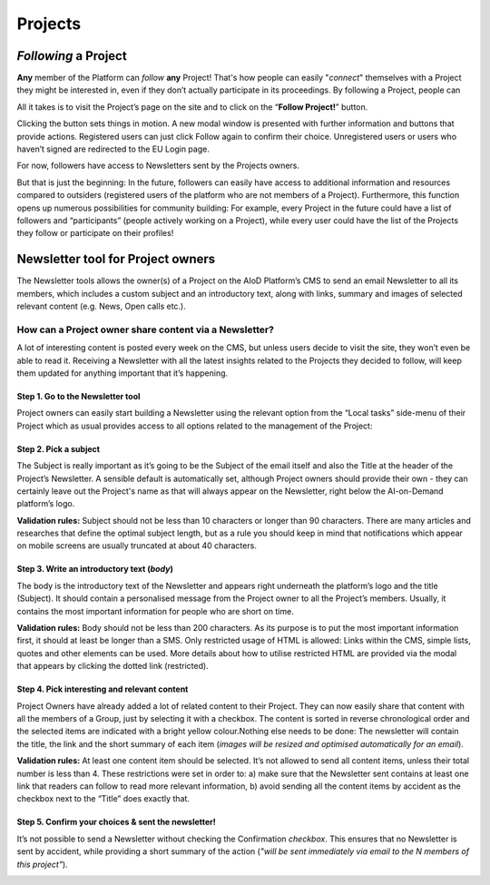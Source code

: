 Projects
=======================================================

*Following* a Project
-------------------------------------------------------

**Any** member of the Platform can *follow* **any** Project! That's how people can
easily "*connect*" themselves with a Project they might be interested in, even
if they don’t actually participate in its proceedings. By following a Project,
people can

All it takes is to visit
the Project’s page on the site and to click on the “**Follow Project!**” button.

.. image:: ./images/follow-02.png
  :alt: Following a Project.

Clicking the button sets things in motion. A new modal window is presented with
further information and buttons that provide actions. Registered users can just
click Follow again to confirm their choice. Unregistered users or users who
haven’t signed are redirected to the EU Login page.

For now, followers have access to Newsletters sent by the Projects owners.

But that is just the beginning: In the future, followers can easily have access
to additional information and resources compared to outsiders (registered users
of the platform who are not members of a Project). Furthermore, this function
opens up numerous possibilities for community building: For example, every
Project in the future could have a list of followers and “participants”
(people actively working on a Project), while every user could have the list of
the Projects they follow or participate on their profiles!


Newsletter tool for Project owners
-------------------------------------------------------

The Newsletter tools allows the owner(s) of a Project on the AIoD Platform’s CMS
to send an email Newsletter to all its members, which includes a custom subject
and an introductory text, along with links, summary and images of selected
relevant content (e.g. News, Open calls etc.).

How can a Project owner share content via a Newsletter?
~~~~~~~~~~~~~~~~~~~~~~~~~~~~~~~~~~~~~~~~~~~~~~~~~~~~~~~

A lot of interesting content is posted every week on the CMS, but unless users
decide to visit the site, they won’t even be able to read it. Receiving a
Newsletter with all the latest insights related to the Projects they decided to
follow, will keep them updated for anything important that it’s happening.

Step 1. Go to the Newsletter tool
#######################################################

Project owners can easily start building a Newsletter using the relevant option
from the “Local tasks” side-menu of their Project which as usual provides
access to all options related to the management of the Project:

.. image:: ./images/newsletter-01.png
  :alt: Find the Newsletter tool on the Local tasks side-menu.

Step 2. Pick a subject
#######################################################

The Subject is really important as it’s going to be the Subject of the email
itself and also the Title at the header of the Project’s Newsletter. A sensible
default is automatically set, although Project owners should provide their own -
they can certainly leave out the Project's name as that will always appear on
the Newsletter, right below the AI-on-Demand platform’s logo.

.. image:: ./images/newsletter-02.png
  :alt: Picking a subject for the newsletter.

**Validation rules:** Subject should not be less than 10 characters or longer than 90
characters. There are many articles and researches that define the optimal
subject length, but as a rule you should keep in mind that notifications which
appear on mobile screens are usually truncated at about 40 characters.

Step 3. Write an introductory text (*body*)
#######################################################

The body is the introductory text of the Newsletter and appears right underneath
the platform’s logo and the title (Subject). It should contain a personalised
message from the Project owner to all the Project’s members. Usually, it
contains the most important information for people who are short on time.

.. image:: ./images/newsletter-03.png
  :alt: Writing the body of the Newsletter.

**Validation rules:** Body should not be less than 200 characters. As its purpose is
to put the most important information first, it should at least be longer than a
SMS. Only restricted usage of HTML is allowed: Links within the CMS, simple
lists, quotes and other elements can be used. More details about how to utilise
restricted HTML are provided via the modal that appears by clicking the dotted
link (restricted).

Step 4. Pick interesting and relevant content
#######################################################

Project Owners have already added a lot of related content to their Project.
They can now easily share that content with all the members of a Group, just by
selecting it with a checkbox. The content is sorted in reverse chronological
order and the selected items are indicated with a bright yellow colour.Nothing
else needs to be done: The newsletter will contain the title, the link and the
short summary of each item (*images will be resized and optimised automatically
for an email*).

.. image:: ./images/newsletter-04.png
  :alt: Attaching content to the Newsletter.

**Validation rules:** At least one content item should be selected. It’s not
allowed to send all content items, unless their total number is less than 4.
These restrictions were set in order to: a) make sure that the Newsletter sent
contains at least one link that readers can follow to read more relevant
information, b) avoid sending all the content items by accident as the checkbox
next to the “Title” does exactly that.

Step 5. Confirm your choices & sent the newsletter!
#######################################################

It’s not possible to send a Newsletter without checking the Confirmation
*checkbox*. This ensures that no Newsletter is sent by accident, while providing a
short summary of the action (*"will be sent immediately via email to the N
members of this project"*).

.. image:: ./images/newsletter-05.png
  :alt: Confirm your choices and send the Newsletter.
